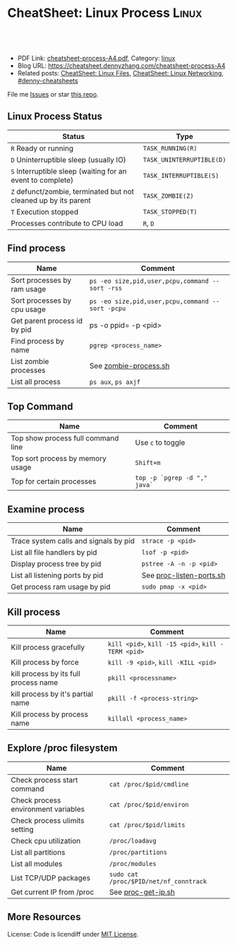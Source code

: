 * CheatSheet: Linux Process                                           :Linux:
:PROPERTIES:
:type:     linux
:export_file_name: cheatsheet-process-A4.pdf
:END:

#+BEGIN_HTML
<a href="https://github.com/dennyzhang/cheatsheet.dennyzhang.com/tree/master/cheatsheet-process-A4"><img align="right" width="200" height="183" src="https://www.dennyzhang.com/wp-content/uploads/denny/watermark/github.png" /></a>
<div id="the whole thing" style="overflow: hidden;">
<div style="float: left; padding: 5px"> <a href="https://www.linkedin.com/in/dennyzhang001"><img src="https://www.dennyzhang.com/wp-content/uploads/sns/linkedin.png" alt="linkedin" /></a></div>
<div style="float: left; padding: 5px"><a href="https://github.com/dennyzhang"><img src="https://www.dennyzhang.com/wp-content/uploads/sns/github.png" alt="github" /></a></div>
<div style="float: left; padding: 5px"><a href="https://www.dennyzhang.com/slack" target="_blank" rel="nofollow"><img src="https://www.dennyzhang.com/wp-content/uploads/sns/slack.png" alt="slack"/></a></div>
</div>

<br/><br/>
<a href="http://makeapullrequest.com" target="_blank" rel="nofollow"><img src="https://img.shields.io/badge/PRs-welcome-brightgreen.svg" alt="PRs Welcome"/></a>
#+END_HTML

- PDF Link: [[https://github.com/dennyzhang/cheatsheet.dennyzhang.com/blob/master/cheatsheet-process-A4/cheatsheet-process-A4.pdf][cheatsheet-process-A4.pdf]], Category: [[https://cheatsheet.dennyzhang.com/category/linux/][linux]]
- Blog URL: https://cheatsheet.dennyzhang.com/cheatsheet-process-A4
- Related posts: [[https://cheatsheet.dennyzhang.com/cheatsheet-file-A4][CheatSheet: Linux Files]], [[https://cheatsheet.dennyzhang.com/cheatsheet-networking-A4][CheatSheet: Linux Networking]], [[https://github.com/topics/denny-cheatsheets][#denny-cheatsheets]]

File me [[https://github.com/dennyzhang/cheatsheet.dennyzhang.com/issues][Issues]] or star [[https://github.com/dennyzhang/cheatsheet.dennyzhang.com][this repo]].
** Linux Process Status
| Status                                                          | Type                      |
|-----------------------------------------------------------------+---------------------------|
| =R= Ready or running                                            | =TASK_RUNNING(R)=         |
| =D= Uninterruptible sleep (usually IO)                          | =TASK_UNINTERRUPTIBLE(D)= |
| =S= Interruptible sleep (waiting for an event to complete)      | =TASK_INTERRUPTIBLE(S)=   |
| =Z= defunct/zombie, terminated but not cleaned up by its parent | =TASK_ZOMBIE(Z)=          |
| =T= Execution stopped                                           | =TASK_STOPPED(T)=         |
| Processes contribute to CPU load                                | =R=, =D=                  |
** Find process
| Name                         | Comment                                          |
|------------------------------+--------------------------------------------------|
| Sort processes by ram usage  | =ps -eo size,pid,user,pcpu,command --sort -rss=  |
| Sort processes by cpu usage  | =ps -eo size,pid,user,pcpu,command --sort -pcpu= |
| Get parent process id by pid | ps -o ppid= -p <pid>                             |
| Find process by name         | =pgrep <process_name>=                           |
| List zombie processes        | See [[https://github.com/dennyzhang/cheatsheet.dennyzhang.com/blob/master/cheatsheet-process-A4/zombie-process.sh][zombie-process.sh]]                            |
| List all process             | =ps aux=, =ps axjf=                              |
** Top Command
| Name                               | Comment                      |
|------------------------------------+------------------------------|
| Top show process full command line | Use =c= to toggle            |
| Top sort process by memory usage   | =Shift+m=                    |
| Top for certain processes          | =top -p `pgrep -d "," java`= |
** Examine process
| Name                                  | Comment                  |
|---------------------------------------+--------------------------|
| Trace system calls and signals by pid | =strace -p <pid>=        |
| List all file handlers by pid         | =lsof -p <pid>=          |
| Display process tree by pid           | =pstree -A -n -p <pid>=  |
| List all listening ports by pid       | See [[https://github.com/dennyzhang/cheatsheet.dennyzhang.com/blob/master/cheatsheet-process-A4/proc-listen-ports.sh][proc-listen-ports.sh]] |
| Get process ram usage by pid          | =sudo pmap -x <pid>=     |
** Kill process
| Name                                  | Comment                                            |
|---------------------------------------+----------------------------------------------------|
| Kill process gracefully               | =kill <pid>=, =kill -15 <pid>=, =kill -TERM <pid>= |
| Kill process by force                 | =kill -9 <pid>=, =kill -KILL <pid>=                |
| kill process by its full process name | =pkill <processname>=                              |
| kill process by it's partial name     | =pkill -f <process-string>=                        |
| Kill process by process name          | =killall <process_name>=                           |
** Explore /proc filesystem
| Name                                | Comment                                |
|-------------------------------------+----------------------------------------|
| Check process start command         | =cat /proc/$pid/cmdline=               |
| Check process environment variables | =cat /proc/$pid/environ=               |
| Check process ulimits setting       | =cat /proc/$pid/limits=                |
| Check cpu utilization               | =/proc/loadavg=                        |
| List all partitions                 | =/proc/partitions=                     |
| List all modules                    | =/proc/modules=                        |
| List TCP/UDP packages               | =sudo cat /proc/$PID/net/nf_conntrack= |
| Get current IP from /proc           | See [[https://github.com/dennyzhang/cheatsheet.dennyzhang.com/blob/master/cheatsheet-process-A4/proc-get-ip.sh][proc-get-ip.sh]]                     |
** More Resources
License: Code is licendiff under [[https://www.dennyzhang.com/wp-content/mit_license.txt][MIT License]].

#+BEGIN_HTML
<a href="https://cheatsheet.dennyzhang.com"><img align="right" width="201" height="268" src="https://raw.githubusercontent.com/USDevOps/mywechat-slack-group/master/images/denny_201706.png"></a>

<a href="https://cheatsheet.dennyzhang.com"><img align="right" src="https://raw.githubusercontent.com/dennyzhang/cheatsheet.dennyzhang.com/master/images/cheatsheet_dns.png"></a>
#+END_HTML
* org-mode configuration                                           :noexport:
#+STARTUP: overview customtime noalign logdone showall
#+DESCRIPTION:
#+KEYWORDS:
#+LATEX_HEADER: \usepackage[margin=0.6in]{geometry}
#+LaTeX_CLASS_OPTIONS: [8pt]
#+LATEX_HEADER: \usepackage[english]{babel}
#+LATEX_HEADER: \usepackage{lastpage}
#+LATEX_HEADER: \usepackage{fancyhdr}
#+LATEX_HEADER: \pagestyle{fancy}
#+LATEX_HEADER: \fancyhf{}
#+LATEX_HEADER: \rhead{Updated: \today}
#+LATEX_HEADER: \rfoot{\thepage\ of \pageref{LastPage}}
#+LATEX_HEADER: \lfoot{\href{https://github.com/dennyzhang/cheatsheet.dennyzhang.com/tree/master/cheatsheet-process-A4}{GitHub: https://github.com/dennyzhang/cheatsheet.dennyzhang.com/tree/master/cheatsheet-process-A4}}
#+LATEX_HEADER: \lhead{\href{https://cheatsheet.dennyzhang.com/cheatsheet-process-A4}{Blog URL: https://cheatsheet.dennyzhang.com/cheatsheet-process-A4}}
#+AUTHOR: Denny Zhang
#+EMAIL:  denny@dennyzhang.com
#+TAGS: noexport(n)
#+PRIORITIES: A D C
#+OPTIONS:   H:3 num:t toc:nil \n:nil @:t ::t |:t ^:t -:t f:t *:t <:t
#+OPTIONS:   TeX:t LaTeX:nil skip:nil d:nil todo:t pri:nil tags:not-in-toc
#+EXPORT_EXCLUDE_TAGS: exclude noexport
#+SEQ_TODO: TODO HALF ASSIGN | DONE BYPASS DELEGATE CANCELED DEFERRED
#+LINK_UP:
#+LINK_HOME:
* #  --8<-------------------------- separator ------------------------>8-- :noexport:
* TODO grep                                                        :noexport:
# Search a file for a pattern
grep pattern file

# Case insensitive search (with line numbers)
grep -in pattern file

# Recursively grep for string <pattern> in folder:
grep -R pattern folder

# Read search patterns from a file (one per line)
grep -f pattern_file file

# Find lines NOT containing pattern
grep -v pattern file

# You can grep with regular expressions
grep "^00" file  #Match lines starting with 00
grep -E "[0-9]{1,3}\.[0-9]{1,3}\.[0-9]{1,3}\.[0-9]{1,3}" file  #Find IP add

# Find all files which match {pattern} in {directory}
# This will show: "file:line my research"
grep -rnw 'directory' -e "pattern"

# Exclude grep from your grepped output of ps.
# Add [] to the first letter. Ex: sshd -> [s]shd
ps aux | grep '[h]ttpd'

# Colour in red {bash} and keep all other lines
ps aux | grep -E --color 'bash|$'
* TODO ps                                                          :noexport:
# To list every process owned by foouser:
ps -aufoouser

# To list every process with a user-defined format:
ps -eo pid,user,command

# Exclude grep from your grepped output of ps.
# Add [] to the first letter. Ex: sshd -> [s]shd
ps aux | grep '[h]ttpd'
* linux /proc filesystem                                 :noexport:IMPORTANT:
- The proc  file  system acts as an interface to internal data structures in the kernel.
| Item                                 | Comment                                                                                   |
|--------------------------------------+-------------------------------------------------------------------------------------------|
| man proc                             | manual for /proc pseudo-file system                                                       |
| /proc                                | /home/denny/backup/tech/large_sourcecode/linux-3.4-rc7/Documentation/filesystems/proc.txt |
| /proc/sys/kernel                     | /home/denny/backup/tech/large_sourcecode/linux-3.4-rc7/Documentation/sysctl/kernel.txt    |
| /proc/timer_list                     |                                                                                           |
| /proc/uptime                         |                                                                                           |
| /proc/locks                          |                                                                                           |
** [question] /proc/net/unix是做什么的
   http://stackoverflow.com/questions/820782/how-do-i-find-out-what-programs-on-the-other-end-of-a-local-socket\\
   http://unix.stackexchange.com/questions/16300/whos-got-the-other-end-of-this-unix-socketpair\\
   A key point here is the fact that the two connected sockets will each have a different inode number.
** [question] 为什么/proc/$PID/attr/下的文件打不开
** [question] Do we need /proc/$PID/net/icmp for each process?
** [question] Do we need /proc/$PID/net/protocols for each process?
** [question] /proc/$pid/net/sockstat
#+begin_example
denny@denny-Vostro-1014:/proc/16413/net$ sudo cat sockstat
sockets: used 842
TCP: inuse 30 orphan 0 tw 0 alloc 51 mem 19
UDP: inuse 16 mem 6
UDPLITE: inuse 0
RAW: inuse 0
FRAG: inuse 0 memory 0
#+end_example
* Linux processes/pipe/socket                                      :noexport:
| Item                      | Summary                                                  |
|---------------------------+----------------------------------------------------------|
| Pipe                      | Allow the flow of Data in one direction only             |
| Name pipe                 | Pipe with a specific name                                |
| Message Queues            | Message passing using a queue                            |
| Shared Memory & Semaphore |                                                          |
| Mapped Memory             | Similar to shared memory, but use file instead of memory |
** [question] 为什么下面程序向stdout, stderr写内容有反应,而向stdin写内容却没有反应
- /tmp/test.sh
#+begin_src sh
echo -n "please input your name:"
read name
echo $name
#+end_src
- 在terminal1,运行sh /tmp/test.sh 2>/dev/null
- 在terminal2,找到该进程pid.并分别向该进程的stdout, stderr, stdin输入一些内容
#+begin_example
denny@denny-Vostro-1014:~$ ps -ef | grep /tmp/test.sh | grep -v grep
denny    10358  9614  0 22:48 pts/3    00:00:00 sh /tmp/test.sh
denny@denny-Vostro-1014:~$ echo -e "hello\n" >   /proc/10358/fd/1
denny@denny-Vostro-1014:~$ echo -e "hello\n" >   /proc/10358/fd/2
denny@denny-Vostro-1014:~$ echo -e "hello\n" >   /proc/10358/fd/0
denny@denny-Vostro-1014:~$
#+end_example
- 在terminal1,可以发现stdout会有输出, 而stderr因为启动时被禁止掉了,所以没有输出.但是,为什么stdin有输入后,该shell并没有向预想中往下走了？
#+begin_example
denny@denny-Vostro-1014:~$ sh /tmp/test.sh 2>/dev/null
please input your name:hello

hello
#+end_example
** [question] linux如何强制关闭某个进程的stdin
*** misc                                                           :noexport:
[root@localhost ~]# sleep 10000 |  launch '/usr/bin/mongod --quota --oplogSize 1024 --auth --pidfilepath /usr/local/ecae/db/session/mongo.pid --nohttpinterface --master --port 12010 --dbpath /usr/local/ecae/db/session --logpath /usr/local/ecae/db/session/mongodb.log --logappend'
all output going to: /usr/local/ecae/db/session/mongodb.log
** [question] 为什么需要exec的api,来替换当前进程
** basic use
*** What is a process
- Excutable/Program Loaded -> Process
- Program is just the Code & initial Data part
- Additionally: Value of variables, stack, heap, program counter, process registers, else.
** DONE 已经解决
*** DONE shell向stderr输出内容; 如何将一个程序的stderr重定向到stdout; 如何禁掉一个程序的stderr?
   CLOSED: [2012-08-18 六 22:03]
- /tmp/test.sh
#+begin_src sh
echo "something to stdout"
echo "something to stderr" >&2
#+end_src
- Test procedure
#+begin_example
denny@denny-Vostro-1014:~$ sh /tmp/test.sh
something to stdout
something to stderr
denny@denny-Vostro-1014:~$ sh /tmp/test.sh 2>/dev/null
something to stdout
denny@denny-Vostro-1014:~$ sh /tmp/test.sh 1>/dev/null
something to stderr
denny@denny-Vostro-1014:~$ sh /tmp/test.sh 2>&1
something to stdout
something to stderr
denny@denny-Vostro-1014:~$ (sh /tmp/test.sh 2>&1) 1>/dev/null
denny@denny-Vostro-1014:~$
#+end_example
*** DONE 在不改变系统状态下,如何得到某个服务程序stdin的内容和stdout的内容
   CLOSED: [2012-08-18 六 22:31]
- /tmp/test.sh
#+begin_src sh
echo -n "please input your name:"
read name
echo $name
#+end_src
- 在terminal1,启动该test.sh,来模拟需要调试的服务程序
#+begin_example
denny@denny-Vostro-1014:~$ sh /tmp/test.sh
please input your name:
#+end_example
- 在terminal2中,通过ps找到该进程,并用strace来监听该进程的stdin和stdout的内容
#+begin_example
denny@denny-Vostro-1014:~$ ps -ef | grep /tmp/test.sh | grep -v grep
denny    10086  9614  0 22:25 pts/3    00:00:00 sh /tmp/test.sh
denny@denny-Vostro-1014:~$   sudo strace -e read=0 -e write=1 -p 10086
Process 10086 attached - interrupt to quit
#+end_example
- 向terminal1,输入一些内容,例如hello.那么在terminal2,可以得到stdin的内容,及test.sh将要向stdout输出的内容
#+begin_example
denny@denny-Vostro-1014:~$   sudo strace -e read=0 -e write=1 -p 10086
Process 10086 attached - interrupt to quit
read(0, "h", 1)                         = 1
 | 00000  68                                                h                 |
read(0, "e", 1)                         = 1
 | 00000  65                                                e                 |
read(0, "l", 1)                         = 1
 | 00000  6c                                                l                 |
read(0, "l", 1)                         = 1
 | 00000  6c                                                l                 |
read(0, "o", 1)                         = 1
 | 00000  6f                                                o                 |
read(0, "\n", 1)                        = 1
 | 00000  0a                                                .                 |
write(1, "hello\n", 6)                  = 6
 | 00000  68 65 6c 6c 6f 0a                                 hello.            |
read(10, "", 8192)                      = 0
exit_group(0)                           = ?
Process 10086 detached
#+end_example
*** DONE 如何把一个文件内容和屏幕输出两个数据流归并成一个文件
   CLOSED: [2012-08-18 六 11:04]
- 向文件尾部追加一些内容: (cat /etc/hosts; echo "append") ｜ sudo tee ./test.log
*** DONE 下面这段shell的工作原理是什么
   CLOSED: [2012-08-18 六 21:57]
- HERE DOCUMENT可以输出成段的文字而不用加引号也不用考虑换行符的处理问题
#+begin_src sh
cat >hello.go <<EOF
package main

import "fmt"

func main() {
        fmt.Printf("hello, world\n")
}
EOF
#+end_src
*** DONE try linux name pipe: mknod, mkfifo
  CLOSED: [2012-06-21 四 08:54]
#+begin_example
denny@denny-Vostro-1014:/tmp$ mkfifo /tmp/fifo
denny@denny-Vostro-1014:/tmp$ ls -lt /tmp/fifo
prw-rw-r-- 1 denny denny 0  6月 21 08:53 /tmp/fifo
denny@denny-Vostro-1014:/tmp$ cat </tmp/fifo
ab

In another shell:
denny@denny-Vostro-1014:/tmp$ echo ab > /tmp/fifo
#+end_example
*** DONE Why a normal pid's parent is 1                           :IMPORTANT:
  CLOSED: [2012-06-23 六 06:11]
http://apig.bokee.com/2158632.html\\
如果父进程未调用wait函数而终止,子进程将被'init'进程收管,它将控制子进程退出后必须的清除工作
*** Zombie
#+begin_example
A zombie process (a.k.a. defunct process) is a process that has ended
execution but left in the process table of Linux operating system.

Suppose the parent process that started it has executed wait system
call to read its child process exit status, there will be no such
defunct process left in the process table.
#+end_example
**** How to find zombie
- ps -elf | awk '{print $2" "$4" "$5}' | grep ^Z
- ps -elf | grep defunct
**** TODO How to terminate zombie / defunct Linux process?
http://www.walkernews.net/2011/01/30/how-to-find-and-kill-zombie-process-on-linux-system/\\
#+begin_example
Remember the definition of zombie process? It is a process that has
stopped execution except its entry in process table of Linux operating
system (and thus consuming little system resources, if the number of
such process is small).

Therefore, you hardly can terminate defunct process by using "kill -9″
command. You might able to remove the zombie process by:

    Restart or terminate its parent process that spawn it.
    Manually sending SIGCHLD signal to parent process (advised by expert by never work for my cases):

    kill -s SIGCHLD ppid


    where ppid is the parent process ID of the defunct process.

    Reboot the Linux system, if the number of zombie process grows up
    to a harmful level (i.e. causes system performance and reliability
    to degrade
#+end_example

* #  --8<-------------------------- separator ------------------------>8-- :noexport:
* TODO Q: list which process is using a given file                 :noexport:
lsof ?

* TODO Q: Why is I/O uninterruptible?                              :noexport:
https://unix.stackexchange.com/questions/62697/why-is-i-o-uninterruptible

In short, making I/O uninterruptible is for the purpose of making the I/O task finish ASAP, without being interfered by signals.

The word "uninterruptible" should refer to "uninterruptible sleep". When a process is in uninterruptible sleep, it can NOT be woken up by signals, nor can it handle signals.
* TODO Q: difference between process vs thread vs gorountine       :noexport:
